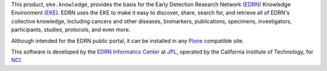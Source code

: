 This product, ``eke.knowledge``, provides the basis for the Early Detection
Research Network (EDRN_) Knowledge Environment (EKE_).  EDRN uses the EKE to
make it easy to discover, share, search for, and retrieve all of EDRN's
collective knowledge, including cancers and other diseases, biomarkers,
publications, specimens, investigators, participants, studies, protocols, and
even more.

Although intended for the EDRN public portal, it can be installed in any
Plone_ compatible site.

This software is developed by the `EDRN Informatics Center`_  at JPL_,
operated by the California Institute of Technology, for NCI_.

.. References:
.. _EDRN Informatics Center: http://cancer.jpl.nasa.gov/
.. _EDRN: http://edrn.nci.nih.gov/
.. _EKE: http://cancer.jpl.nasa.gov/documents/applications/knowledge-environment
.. _JPL: http://www.jpl.nasa.gov/
.. _NCI: http://cancer.gov/
.. _Plone: http://plone.org/
